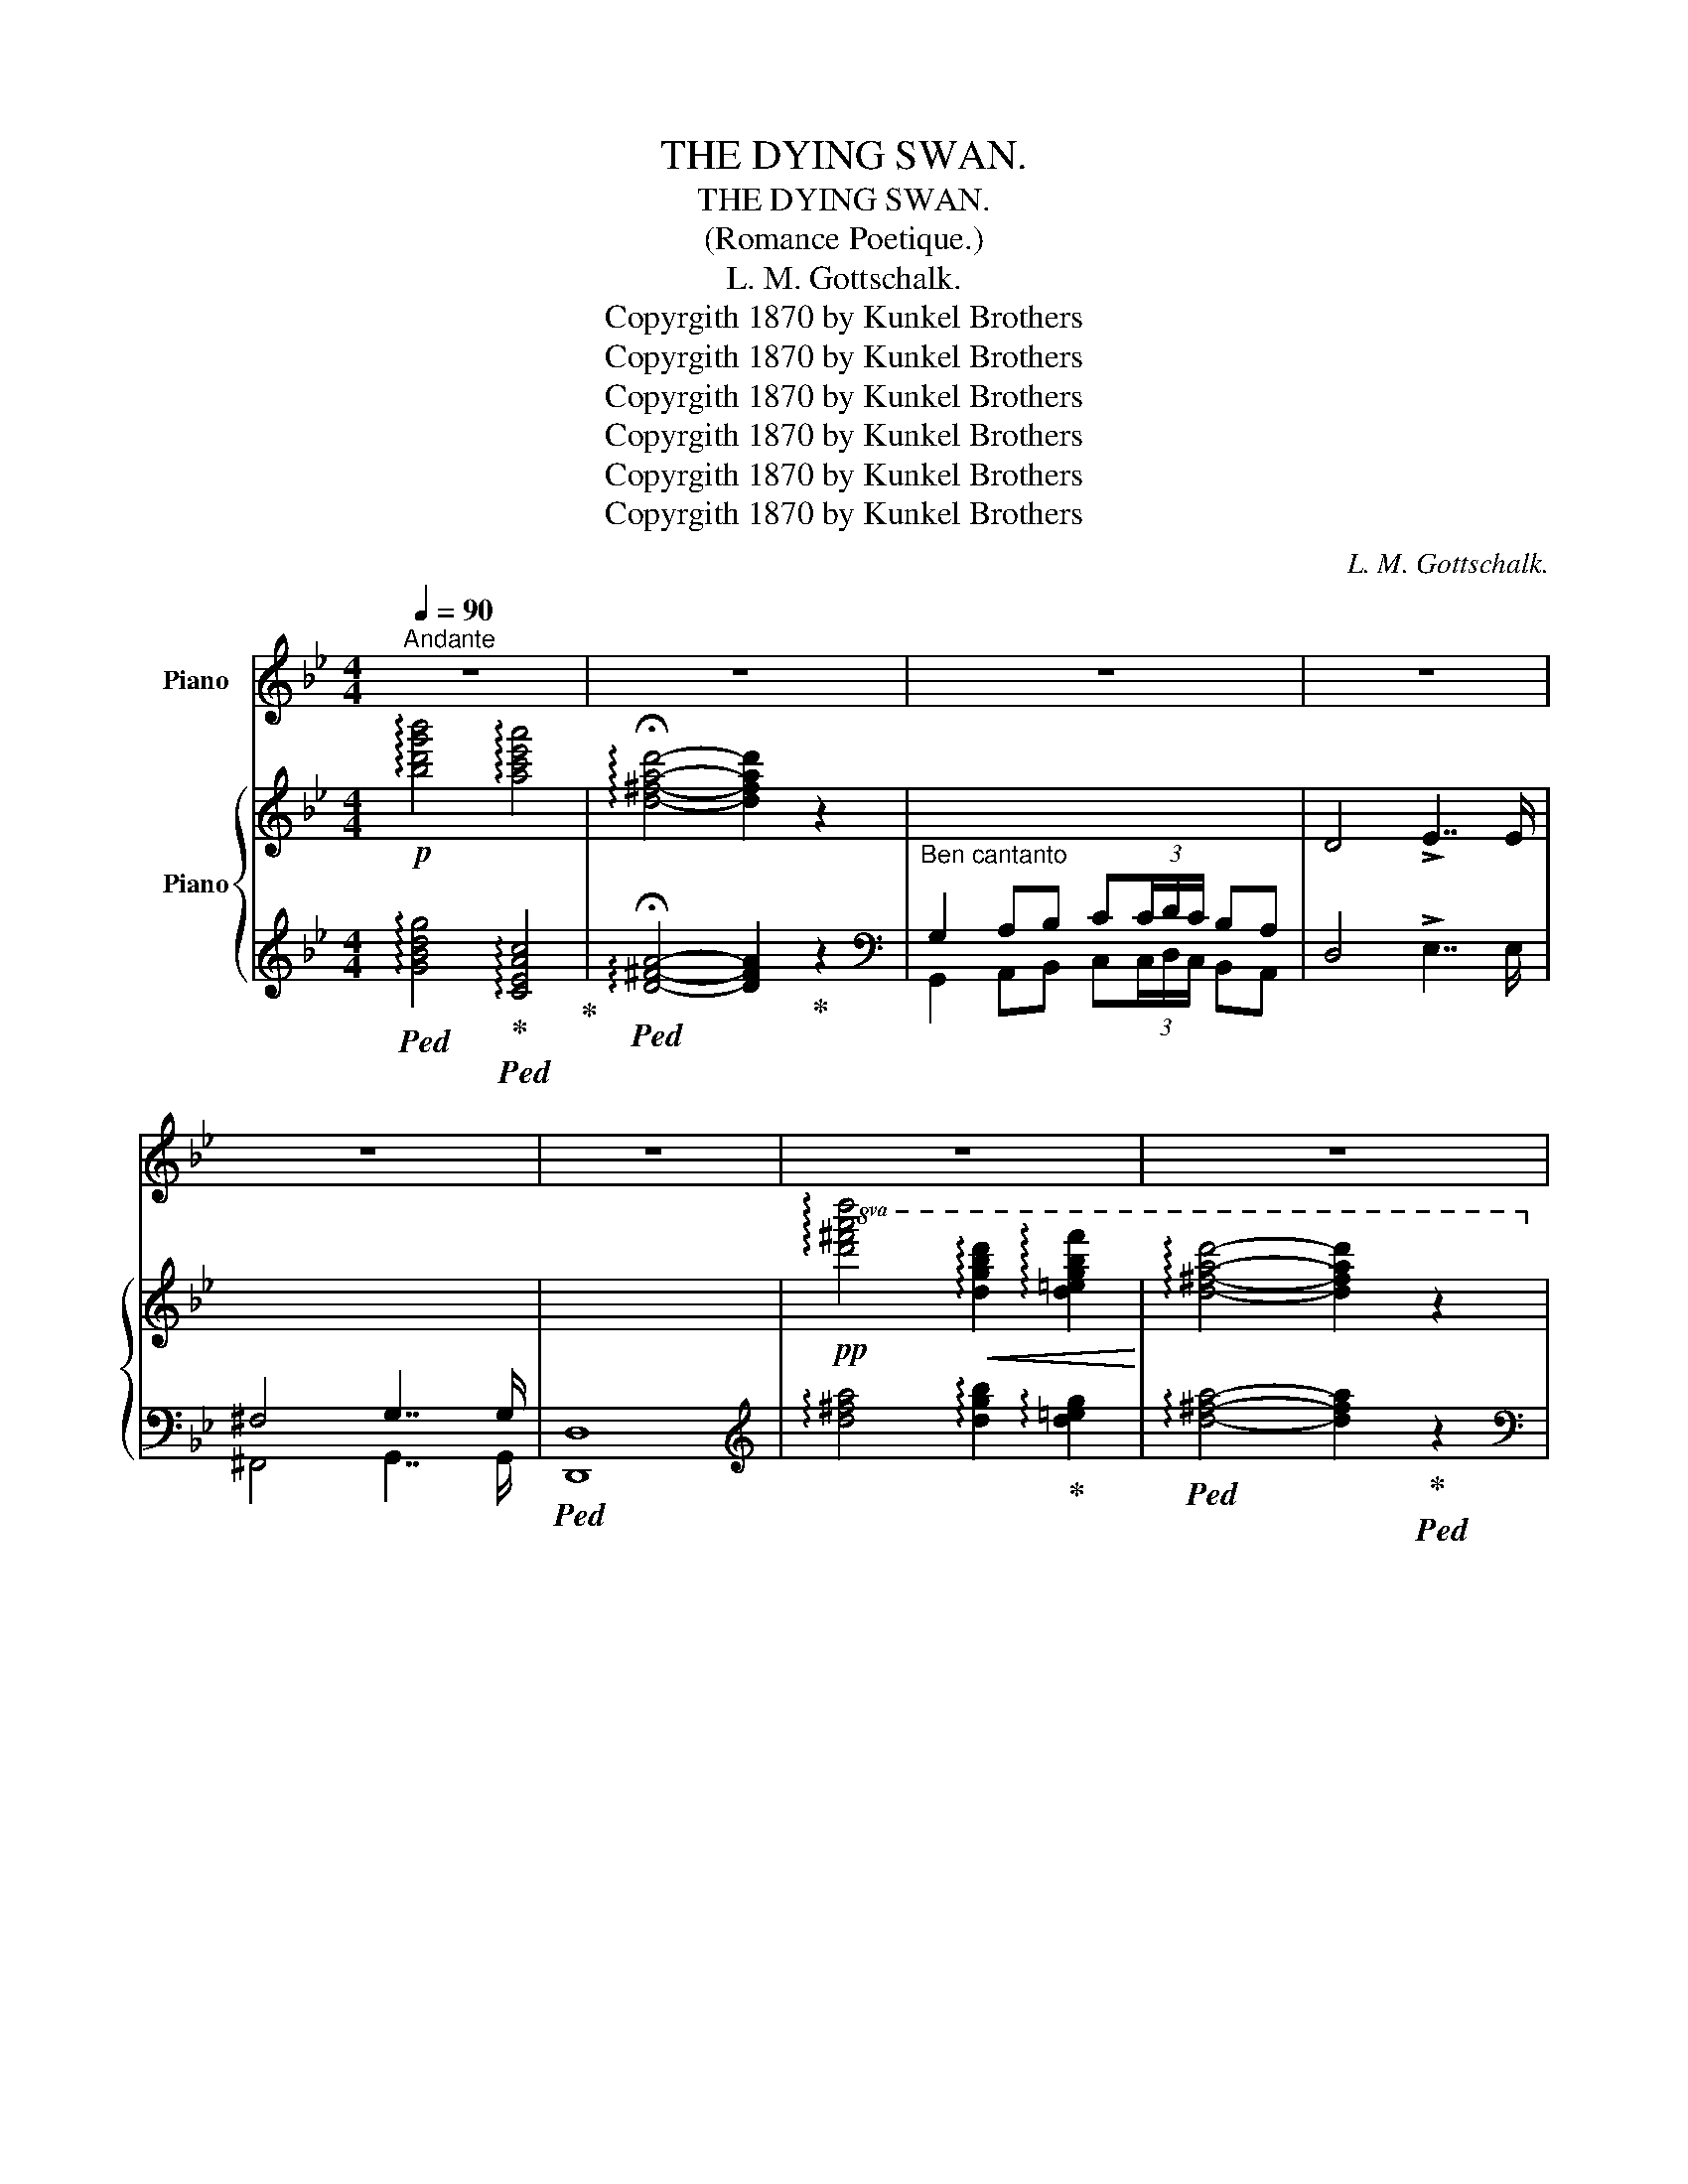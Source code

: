 X:1
T:THE DYING SWAN.
T:THE DYING SWAN.
T:(Romance Poetique.)
T:L. M. Gottschalk.
T:Copyrgith 1870 by Kunkel Brothers
T:Copyrgith 1870 by Kunkel Brothers
T:Copyrgith 1870 by Kunkel Brothers
T:Copyrgith 1870 by Kunkel Brothers
T:Copyrgith 1870 by Kunkel Brothers
T:Copyrgith 1870 by Kunkel Brothers
C:L. M. Gottschalk.
Z:Copyrgith 1870 by Kunkel Brothers
%%score ( 1 2 ) { ( 3 6 7 ) | ( 4 5 ) }
L:1/8
Q:1/4=90
M:4/4
K:Bb
V:1 treble nm="Piano"
V:2 treble 
V:3 treble nm="Piano"
V:6 treble 
V:7 treble 
V:4 treble 
V:5 treble 
V:1
"^Andante" z8 | z8 | z8 | z8 | z8 | z8 | z8 | z8 | z8 | z8 | z8 | z8 | z8 | z8 | z8 | z8 | z8 | %17
 z8 | z8 | z8 | z8 | z8 | z8 | z4 ||[K:G][M:3/4] z6 | z6 | z6 | z6 | z6 | z6 | z6 | z6 | z6 | z6 | %34
 z6 | z6 | z6 | z6 | z6 ||[K:Bb][M:4/4] z8 | z8 | z8 | z8 | z8 | z8 | z8 | z8 | %47
"^Ossia."!mf! z"^scintillante.""_rapido."!8va(! g'/8"^As played by the Author."_a'/8=a'/8b'/8c''/8b'/8g'/8e'/8 .g''!8va)! z z!8va(! g'/8_a'/8=a'/8b'/8c''/8b'/8f'/8d'/8 .f''!8va)! z | %48
 z!8va(! (7:4:7e'/4=e'/4f'/4^f'/4g'/4_e'/4c'/4 .e''!8va)! z z!8va(! (9:8:9d'/8_e'/8=e'/8=f'/8^f'/8g'/8f'/8d'/8a/8 .d''!8va)! z | %49
 z8 | z8 || %51
 z"^scintillante.""_rapido."!8va(! g'/8_a'/8=a'/8b'/8c''/8b'/8g'/8e'/8 .g''!8va)! z z!8va(! g'/8_a'/8=a'/8b'/8c''/8b'/8f'/8d'/8 .f''!8va)! z | %52
 z!8va(! (7:4:7e'/4=e'/4f'/4^f'/4g'/4_e'/4c'/4 .e''!8va)! z z!8va(! (9:8:9d'/8_e'/8=e'/8=f'/8^f'/8g'/8f'/8d'/8a/8 .d''!8va)! z | %53
 z8 | z4 ||[K:G][M:3/4] z6 | z6 | z6 | z6 | z6 | z6 | z6 | z6 | z6 | z6 | z6 | z6 | z6 | z6 | z6 | %70
 z6 | z6 | z6 | z6 |] %74
V:2
 x8 | x8 | x8 | x8 | x8 | x8 | x8 | x8 | x8 | x8 | x8 | x8 | x8 | x8 | x8 | x8 | x8 | x8 | x8 | %19
 x8 | x8 | x8 | x8 | x4 ||[K:G][M:3/4] x6 | x6 | x6 | x6 | x6 | x6 | x6 | x6 | x6 | x6 | x6 | x6 | %36
 x6 | x6 | x6 ||[K:Bb][M:4/4] x8 | x8 | x8 | x8 | x8 | x8 | x8 | x8 | [G,B,EG]4 [F,B,DF]4 | %48
 [E,G,CE]4 [^F,=A,D]4 | x8 | x8 || [G,B,EG]4 [F,B,DF]4 | [E,G,CE]4 [^F,=A,D]4 | x8 | x4 || %55
[K:G][M:3/4] x6 | x6 | x6 | x6 | x6 | x6 | x6 | x6 | x6 | x6 | x6 | x6 | x6 | x6 | x6 | x6 | x6 | %72
 x6 | x6 |] %74
V:3
!p! !arpeggio![bd'g'b']4 !arpeggio![ac'e'a']4 | !arpeggio!!fermata![d^fad']4- [dfad']2 z2 | %2
"_Ben cantanto" x8 | D4 !>!E7/2 E/ | x8 | x8 | %6
!pp!!8va(! !arpeggio![d'^f'a'd'']4!<(! !arpeggio![d'g'b'd'']2 !arpeggio![d'=e'g'b'f'']2!<)! | %7
 !arpeggio![d'^f'a'd'']4- [d'f'a'd'']2 z2!8va)! |!p! x2"_cantabile e doloroso." .[DG]2 x2 .[E^F]2 | %9
 x2 .[B,G]2 x2 .[B,EG]2 |!f! x2 .[EG]2 x2 .[D^F]2 |"_legato." x2!pp! [dd']2 [ec']2 [^fa]2 | %12
 x2 .[DG]2 x2 .[E^F]2 | x2 .[B,G]2 x2 .[B,EG]2 |!f! x2 .[EG]2 x2 .[D^F]2 | %15
!p! x2 !arpeggio![dgbd']2 !arpeggio![gbd'g']2 z2 |"^Sostenuto." z2 [Beg]2 z2 [Bdf]2 | %17
 z2 [Gce]2 z2 [^FAd]2 | z [=Fd][Fd][Ge] [Fd][Ec][DB][CA] | [DB] [DB]2 [CA] [B,G]2 [B,G] z | %20
 z2 [Beg]2 z2 [Bdf]2 | z2 [Gce]2 z2 [^FAd]2 |[K:bass] z [=F,D][F,D][G,E] [F,D][E,C][D,B,][C,A,] | %23
 [D,B,] [D,B,]2 !fermata![C,A,] || %24
[K:G][M:3/4][K:treble]"^Lento con expressione."!8va(! !arpeggio![bd'g'b']2 !arpeggio![gbd'g']2 !arpeggio![eg^ae']2!8va)! | %25
 !arpeggio![dgbd']7/2 [ee']/ [dd']2 | %26
!8va(! !arpeggio![bd'g'b']2 !arpeggio![gbd'g']2 !arpeggio![eg^ae']2!8va)! | %27
 !arpeggio![dgbd']7/2 [ee']/ [dd']2 | (3Bc^c{de} (3dcd (3!tenuto!.b!tenuto!.a!tenuto!.g | %29
{fga} !^!g4 f2 | (3z [FA][GB] (3[Ac][^GB][Ac] [ce]/[ce][Bd]/ | %31
 [^GB]2 (3z!8va(! .[dd'].[ee'] (3.[ff'].[gg'].[aa'] | %32
 !arpeggio![bd'g'b']2 !arpeggio![gbd'g']2 !arpeggio![eg^ae']2!8va)! | %33
 !arpeggio![dgbd']7/2 [ee']/ [dd']2 | %34
!8va(! !arpeggio![be'g'b']2 !arpeggio![gbe'g']2 !arpeggio![egbe']2!8va)! | %35
 !arpeggio![^dgb^d']7/2 [ee']/ [dd']2 | %36
!p! [=dfa=d']2!8va(! (3:2:2(([ff']2 [aa'])) (3:2:2[c'c'']2 [_e'_e''] | %37
"_poco rall:" (3:2:2(!>![d'd'']2 [g'g''])!8va)! z4 |!8va(! (3:2:2(!>![aa']2 !>![d'd'']) z4!8va)! || %39
[K:Bb][M:4/4]!p!"^Tempo Primo." x2"_Ben cantando." .[DG]2 x2 .[E^F]2 | x2 .[gbg']2 x2 .[gbg']2 | %41
!f! x2 .[EG]2 x2 .[D^F]2 |"_legato." x2!p! [dd']2 [ec']2 [^fa]2 |!p! x2 .[DG]2 x2 .[E^F]2 | %44
 x2 .[gbg']2 x2 .[gbg']2 |!f! x2 .[EG]2 x2 .[D^F]2 | %46
!p! x2 !arpeggio!.[dgbd']2 !arpeggio!.[gbd'g']2 z2 | z2 [be'g'b']2 z2 [bd'f'b']2 | %48
 x2 [gc'e'g']2 x2 [ad'^f'a']2 |"_poco cresc:" z [d=fd'][dfd'][ege'] [dfd'][cec'][Bdb][Aca] | %50
 [Bdb] [Bdb]2 [Aca] [GBg]4 ||!f! z2 [be'g'b']2 z2 [bd'f'b']2 | x2 [gc'e'g']2 x2 [ad'^f'a']2 | %53
"_poco cresc:" z [d=fd'][dfd'][ege'] [dfd'][cec'][Bdb][Aca] | [Bdb]3 !fermata![Aca] || %55
[K:G][M:3/4]"^Dolce."!8va(! !arpeggio![bd'g'b']2 !arpeggio![gbd'g']2 !arpeggio![eg^ae']2!8va)! | %56
 !arpeggio![dgbd']7/2 [ee']/ [dd']2 | %57
!8va(! !arpeggio![bd'g'b']2 !arpeggio![gbd'g']2 !arpeggio![eg^ae']2!8va)! | %58
 !arpeggio![dgbd']7/2 [ee']/ [dd']2 |!<(! (3Bc^c{de} (3dcd (3!tenuto!.b!tenuto!.a!tenuto!.g!<)! | %60
{fga} !^!g4 f2 |!p!!<(! (3E=F^F (3GBc!<)!{cd} (3.e.d.c | c4 B2 | %63
!<(! (3(EF^G (3AB!<)!c) (3^df3/2e/ | e4 d2 | %65
!f! (3[c'_e'][ac'][fa] (3[_ef][ce][Ac] (3B[DFB]3/2[I:staff +1][CA]/ | %66
!p!!8va(![I:staff -1] !arpeggio![bd'g'b']2 !arpeggio![gbd'g']2 !arpeggio![eg^ae']2!8va)! | %67
 !arpeggio![dgbd']7/2 [ee']/ [dd']2 |!pp! !arpeggio![Bdgb]2 !arpeggio![GBdg]2 !arpeggio![EG^Ae]2 | %69
 !arpeggio![DFAd]7/2 [Ee]/ !arpeggio![DFAd]2 | %70
!f!"_lento cres:" B2- (3BG[CE] (3[B,D][I:staff +1][G,B,]G, |[I:staff -1] x4!p! !arpeggio![Gcg]2 | %72
 !arpeggio![Bdgb]4!pp!!8va(! !arpeggio![gc'g']2 | !arpeggio![bd'g'b']2!8va)!"_Fine" z4 |] %74
V:4
!ped! !arpeggio![GBdg]4!ped-up!!ped! !arpeggio![CEAc]4!ped-up! | %1
!ped! !arpeggio!!fermata![D^FA]4- [DFA]2!ped-up! z2 |[K:bass] G,2 A,B, C(3C/D/C/ B,A, | %3
 D,4 !>!E,7/2 E,/ | ^F,4 G,7/2 G,/ |!ped! [D,,D,]8 | %6
[K:treble] !arpeggio![d^fa]4 !arpeggio![dgb]2!ped-up! !arpeggio![d=eg]2 | %7
!ped! !arpeggio![d^fa]4- [dfa]2!ped-up!!ped! z2 | %8
[K:bass] G,2!ped-up! A,B,!ped! C(3C/D/C/ B,!ped-up!!ped!A, | D4!ped-up!!ped! G,4 | %10
!ped! z A,B,C!ped-up!!ped! C(3C/D/C/!ped-up! B,A, | %11
!ped! B, z[K:treble] B2 A2!ped-up!!ped! [Dc]2!ped-up! | %12
[K:bass] G,2 A,!ped-up!!ped!B, C(3C/D/C/!ped-up!!ped! B,A, | D4!ped! G,4!ped-up! | %14
!ped! z A,!ped-up!B,!ped-up!!ped!C C(3C/D/C/!ped-up!!ped! B,A, | G,2 x4 z2 | %16
!ped! E,,2 [G,B,E]2!ped-up!!ped! B,,,2!ped-up! [F,B,D]2 | %17
!ped! C,,2 [E,G,C]2!ped-up!!ped! D,,2 [D,^F,A,]2!ped-up! | %18
!ped! G,,2 G,2!ped-up!!ped! C,,2 [E,G,]2!ped-up! | %19
!ped! D,,2 D,2!ped-up!!ped! B,,,2 [B,DG]2!ped-up! | %20
!ped! E,,2 [G,B,E]2!ped-up!!ped! B,,,2 [F,B,D]2!ped-up! | %21
!ped! C,,2 [E,G,C]2!ped-up!!ped! D,,2 [D,^F,A,]2!ped-up! | G,,,2 G,,2 C,,,2 C,,2 | D,,,2 D,,2 || %24
[K:G][M:3/4]!ped! (3(G,,A,D (3GDB, (3G^C^A,) | x2!ped-up!!ped! (3(G,,A,D (3GDB, (3GDB,)!ped-up! | %26
!ped! (3G,,(A,D (3GDB, (3G^C^A,)!ped-up! |!ped! (3(G,,A,D (3GDB, (3GDB,)!ped-up! | %28
!ped! (3(G,,A,D (3GDB, (3GDB,)!ped-up! |!ped! (3[A,,,A,,](CD (3FDC (3F)DC!ped-up! | %30
!ped! (3(D,,CD (3FD)C F2!ped-up! | (3(G,,B,D G) z z2 | %32
!ped! (3[G,,,G,,](A,D (3GDB,!ped-up! (3G^C^A,) |!ped! (3G,,A,(D (3GDB, (3GDB,)!ped-up! | %34
!ped! (3(E,,A,D (3GDB, (3GEB,)!ped-up! |!ped! (3B,,(F,B, (3^DB,F, (3DB,)F,!ped-up! | %36
!ped! (3[=D,,=D,](CD (3FDC (3FDC)!ped-up! |!ped! (3[D,,D,](_B,D[K:treble] (3G_Bd g2)!ped-up! | %38
[K:bass]!ped! (3(D,,A,C[K:treble] (3DFA !fermata!d2)!ped-up! || %39
[K:Bb][M:4/4][K:bass]!ped! G,2 A,B,!ped-up!!ped! C(3C/D/C/!ped-up! B,A, | %40
!ped! D4!ped-up!!ped! G,4!ped-up! |!ped! z A,B,C!ped-up!!ped! C(3C/D/C/ B,A,!ped-up! | %42
!ped! B, z[K:treble] B2 A2 [Dc]2!ped-up! |[K:bass]!ped! G,2 A,B,!ped-up!!ped! C(3C/D/C/ B,A, | %44
!ped! D4!ped-up!!ped! G,4!ped-up! |!ped! z A,B,C!ped-up!!ped! C(3C/D/C/ B,A,!ped-up! | %46
!ped! G,2 x4 z2!ped-up! |!ped! [E,,E,]2 x2!ped-up!!ped! [B,,,B,,]2!ped-up! x2 | %48
!ped! [E,G,]4!ped-up!!ped! [^F,A,]4!ped-up! |!ped! G,,2 [=B,FG]2!ped-up!!ped! C,2 [CEG]2!ped-up! | %50
!ped! D,2 [^F,CD]2!ped-up!!ped! G,,2 [G,B,D]2!ped-up! || %51
!ped! [E,,E,]2 x2!ped-up!!ped! [B,,,B,,]2 x2!ped-up! |!ped! [E,G,]4!ped-up!!ped! [^F,A,]4!ped-up! | %53
!ped! G,,2 [=B,FG]2!ped-up!!ped! C,2 [CEG]2!ped-up! |!ped! D,,D !^!D2 || x4!ped-up! %55
[K:G][M:3/4]!ped! (3(G,,A,D (3GDB,!ped-up! (3G^C^A,) |!ped! (3(G,,A,D (3GDB, (3GDB,)!ped-up! | %57
!ped! (3(G,,A,D (3GDB, (3G^C^A,)!ped-up! |!ped! (3(G,,A,D (3GDB, (3GDB,)!ped-up! | %59
!ped! (3G,,A,D (3GDB, (3GDB,!ped-up! |!ped! (3B,,(A,B, (3^DB,A, (3DB,A,)!ped-up! | %61
!ped! (3(C,,G,C (3ECG, (3ECG,)!ped-up! |!ped! (3(E,,D=F) (3(^G,DE) (3(E,DE)!ped-up! | %63
!ped! (3(G,,A,D) (3(GDB,) (3(GDB,)!ped-up! | (3(D,G,B, (3DB,G, (3GDB,) | %65
 (3D,,A,C _E2 (3D,,!fermata!D,[K:treble] x |!ped! ([B,G]2 x2 B2)!ped-up! | %67
!ped! (3(G,DF (3cFD)!ped-up! c2 |[K:bass]!ped! (3(G,,D,G, (3B,G,)D, ^C2!ped-up! | %69
[K:bass]!ped! (3G,,D,F, (3CF,D, C2!ped-up! |!ped! (3G,,D,G, (3:2:2.B,2 z (3:2:2z2 [E,G,]!ped-up! | %71
!ped! [G,B,]4!ped-up! !arpeggio![G,E]2 | %72
!ped! !arpeggio![G,DG]4[K:treble] !arpeggio![G_e]2!ped-up! | %73
!ped! !arpeggio![Gdg]2[K:bass]{/G,,} G,,,4!ped-up! |] %74
V:5
 x8 | x8 |[K:bass] G,,2 A,,B,, C,(3C,/D,/C,/ B,,A,, | x8 | ^F,,4 G,,7/2 G,,/ | x8 |[K:treble] x8 | %7
 x8 |[K:bass] G,,2 x2 G,,2 x2 | G,,2 x2 E,,2 x2 | C,,2 x2 C,,2 x2 | G,,2[K:treble] x6 | %12
[K:bass] G,,2 x2 G,,2 x2 | G,,2 x2 E,,2 x2 | C,,2 x2 C,,2 x2 | G,,2 x6 | x8 | x8 | x8 | x8 | x8 | %21
 x8 | x8 | x4 ||[K:G][M:3/4] x6 | x6 | x6 | x6 | x6 | x6 | x6 | x6 | x6 | x6 | x6 | x6 | x6 | %37
 x2[K:treble] x4 |[K:bass] x2[K:treble] x4 ||[K:Bb][M:4/4][K:bass] G,,2 x2 G,,2 x2 | %40
 G,,2 x2 E,,2 x2 | C,,2 x2 C,,2 x2 | G,,2[K:treble] x6 |[K:bass] G,,2 x2 G,,2 x2 | %44
 G,,2 x2 E,,2 x2 | C,,2 x2 C,,2 x2 | G,,2 x6 | x8 | [C,,C,]2 x2 [D,,D,]2 x2 | x8 | x8 || x8 | %52
 [C,,C,]2 x2 [D,,D,]2 x2 | x8 | D,, x3 ||[K:G][M:3/4] x6 | x6 | x6 | x6 | x6 | x6 | x6 | x6 | x6 | %64
 x6 | x4 (3x D,[K:treble] x | (3G,DG (3BGD x2 | x6 |[K:bass] x6 |[K:bass] x6 | x6 | [G,,D,]4 x2 | %72
 x4[K:treble] x2 | x2[K:bass] x4 |] %74
V:6
 x8 | x8 | x8 | x8 | x8 | x8 |!8va(! x8 | x8!8va)! | x8 | x8 | x8 | x2 g4 x2 | x8 | x8 | x8 | %15
 x2 !arpeggio![GB]2 !arpeggio![GBd]2 x2 | G4 F4 | E4 D4 | x8 | x8 | G4 F4 | E4 D4 |[K:bass] x8 | %23
 x4 ||[K:G][M:3/4][K:treble]!8va(! x6!8va)! | x6 |!8va(! x6!8va)! | x6 | x6 | x6 | x6 | %31
 x8/3!8va(! x10/3 | x6!8va)! | x6 |!8va(! x6!8va)! | x6 | x2!8va(! x4 | x2!8va)! x4 | %38
!8va(! x6!8va)! ||[K:Bb][M:4/4] x8 | x2 [GBd]2 x2 [Be]2 | x8 | x2 g4 x2 | x8 | x2 [GBd]2 x2 [Be]2 | %45
 x8 | x2 !arpeggio![GB]2 !arpeggio![GBd]2 x2 | [G,B,EG]4 [F,B,DF]4 | [CE]4 D4 | x8 | x8 || %51
 [G,B,EG]4 [F,B,DF]4 | [CE]4 D4 | x8 | x4 ||[K:G][M:3/4]!8va(! x6!8va)! | x6 |!8va(! x6!8va)! | %58
 x6 | x6 | x6 | x6 | x6 | x6 | x6 | x6 |!8va(! x6!8va)! | x6 | x6 | x6 | x6 | x6 | x4!8va(! x2 | %73
 x2!8va)! x4 |] %74
V:7
 x8 | x8 | x8 | x8 | x8 | x8 |!8va(! x8 | x8!8va)! | x8 | x8 | x8 | x8 | x8 | x8 | x8 | x8 | x8 | %17
 x8 | x8 | x8 | x8 | x8 |[K:bass] x8 | x4 ||[K:G][M:3/4][K:treble]!8va(! x6!8va)! | x6 | %26
!8va(! x6!8va)! | x6 | x6 | x6 | x6 | x8/3!8va(! x10/3 | x6!8va)! | x6 |!8va(! x6!8va)! | x6 | %36
 x2!8va(! x4 | x2!8va)! x4 |!8va(! x6!8va)! ||[K:Bb][M:4/4] x8 | x8 | x8 | x8 | x8 | x8 | x8 | x8 | %47
 x2 [GBeg]2 x2 [FBdf]2 | x2 [EGce]2 x2 [^FAd^f]2 | x8 | x8 || x2 [GBeg]2 x2 [FBdf]2 | %52
 x2 [EGce]2 x2 [^FAd^f]2 | x8 | x4 ||[K:G][M:3/4]!8va(! x6!8va)! | x6 |!8va(! x6!8va)! | x6 | x6 | %60
 x6 | x6 | x6 | x6 | x6 | x6 |!8va(! x6!8va)! | x6 | x6 | x6 | x6 | x6 | x4!8va(! x2 | %73
 x2!8va)! x4 |] %74

